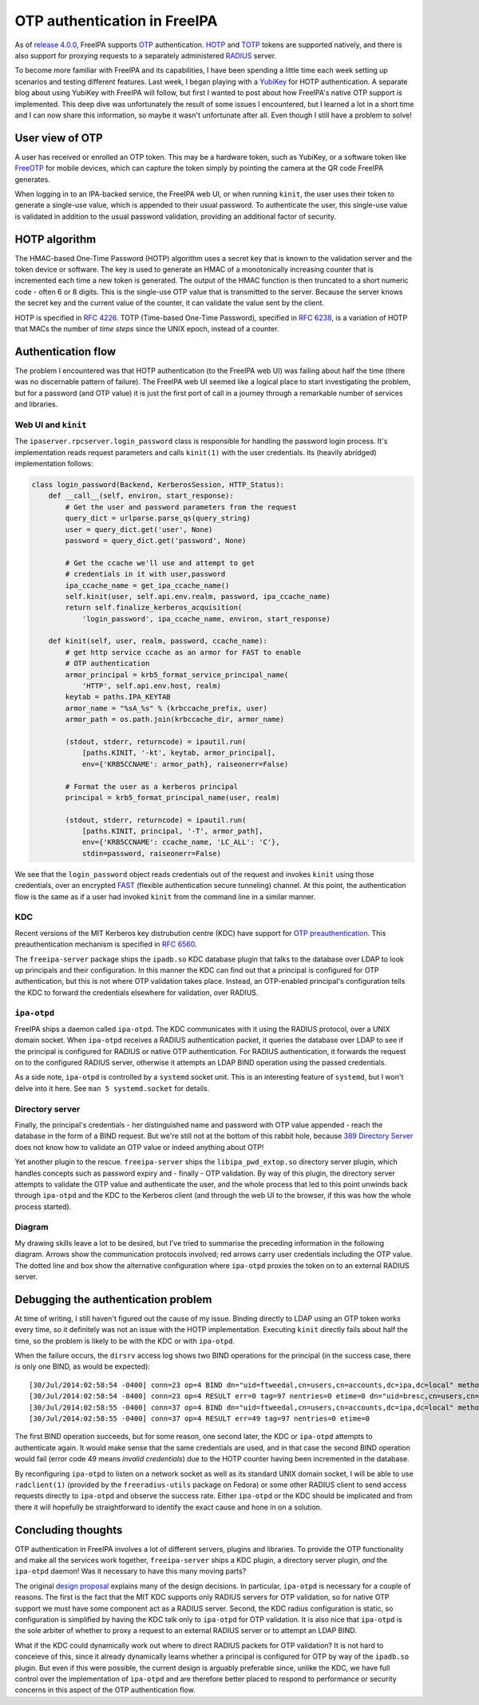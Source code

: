 OTP authentication in FreeIPA
=============================

As of `release 4.0.0`_, FreeIPA supports OTP_ authentication.  HOTP_
and TOTP_ tokens are supported natively, and there is also support
for proxying requests to a separately administered RADIUS_ server.

.. _OTP: https://en.wikipedia.org/wiki/One-time_password
.. _RADIUS: https://en.wikipedia.org/wiki/RADIUS
.. _HOTP: https://en.wikipedia.org/wiki/HMAC-based_One-time_Password_Algorithm
.. _TOTP: https://en.wikipedia.org/wiki/Time-based_One-time_Password_Algorithm
.. _release 4.0.0: https://www.freeipa.org/page/Releases/4.0.0#Highlights_in_4.0.0

To become more familiar with FreeIPA and its capabilities, I have
been spending a little time each week setting up scenarios and
testing different features.  Last week, I began playing with a
YubiKey_ for HOTP authentication.  A separate blog about using
YubiKey with FreeIPA will follow, but first I wanted to post about
how FreeIPA's native OTP support is implemented.  This deep dive was
unfortunately the result of some issues I encountered, but I learned
a lot in a short time and I can now share this information, so maybe
it wasn't unfortunate after all.  Even though I still have a problem
to solve!

.. _YubiKey: http://www.yubico.com/products/yubikey-hardware/yubikey/


User view of OTP
----------------

A user has received or enrolled an OTP token.  This may be a
hardware token, such as YubiKey, or a software token like FreeOTP_
for mobile devices, which can capture the token simply by pointing
the camera at the QR code FreeIPA generates.

.. _FreeOTP: https://fedorahosted.org/freeotp/

When logging in to an IPA-backed service, the FreeIPA web UI, or
when running ``kinit``, the user uses their token to generate a
single-use value, which is appended to their usual password.  To
authenticate the user, this single-use value is validated in
addition to the usual password validation, providing an additional
factor of security.


HOTP algorithm
--------------

The HMAC-based One-Time Password (HOTP) algorithm uses a secret key
that is known to the validation server and the token device or
software.  The key is used to generate an HMAC of a monotonically
increasing counter that is incremented each time a new token is
generated.  The output of the HMAC function is then truncated to a
short numeric code - often 6 or 8 digits.  This is the single-use
OTP value that is transmitted to the server.  Because the server
knows the secret key and the current value of the counter, it can
validate the value sent by the client.

HOTP is specified in `RFC 4226`_.  TOTP (Time-based One-Time
Password), specified in `RFC 6238`_, is a variation of HOTP that
MACs the number of *time steps* since the UNIX epoch, instead of a
counter.

.. _RFC 4226: http://tools.ietf.org/html/rfc4226
.. _RFC 6238: http://tools.ietf.org/html/rfc6238


Authentication flow
-------------------

The problem I encountered was that HOTP authentication (to the
FreeIPA web UI) was failing about half the time (there was no
discernable pattern of failure).  The FreeIPA web UI seemed like a
logical place to start investigating the problem, but for a password
(and OTP value) it is just the first port of call in a journey
through a remarkable number of services and libraries.


Web UI and ``kinit``
~~~~~~~~~~~~~~~~~~~~

The ``ipaserver.rpcserver.login_password`` class is responsible for
handling the password login process.  It's implementation reads
request parameters and calls ``kinit(1)`` with the user credentials.
Its (heavily abridged) implementation follows:

.. code:: python

    class login_password(Backend, KerberosSession, HTTP_Status):
        def __call__(self, environ, start_response):
            # Get the user and password parameters from the request
            query_dict = urlparse.parse_qs(query_string)
            user = query_dict.get('user', None)
            password = query_dict.get('password', None)

            # Get the ccache we'll use and attempt to get
            # credentials in it with user,password
            ipa_ccache_name = get_ipa_ccache_name()
            self.kinit(user, self.api.env.realm, password, ipa_ccache_name)
            return self.finalize_kerberos_acquisition(
                'login_password', ipa_ccache_name, environ, start_response)

        def kinit(self, user, realm, password, ccache_name):
            # get http service ccache as an armor for FAST to enable
            # OTP authentication
            armor_principal = krb5_format_service_principal_name(
                'HTTP', self.api.env.host, realm)
            keytab = paths.IPA_KEYTAB
            armor_name = "%sA_%s" % (krbccache_prefix, user)
            armor_path = os.path.join(krbccache_dir, armor_name)

            (stdout, stderr, returncode) = ipautil.run(
                [paths.KINIT, '-kt', keytab, armor_principal],
                env={'KRB5CCNAME': armor_path}, raiseonerr=False)

            # Format the user as a kerberos principal
            principal = krb5_format_principal_name(user, realm)

            (stdout, stderr, returncode) = ipautil.run(
                [paths.KINIT, principal, '-T', armor_path],
                env={'KRB5CCNAME': ccache_name, 'LC_ALL': 'C'},
                stdin=password, raiseonerr=False)

We see that the ``login_password`` object reads credentials out of
the request and invokes ``kinit`` using those credentials, over an
encrypted FAST_ (flexible authentication secure tunneling) channel.
At this point, the authentication flow is the same as if a user had
invoked ``kinit`` from the command line in a similar manner.

.. _FAST: http://tools.ietf.org/html/rfc6113


KDC
~~~

Recent versions of the MIT Kerberos key distrubution centre (KDC)
have support for `OTP preauthentication`_.  This preauthentication
mechanism is specified in `RFC 6560`_.

.. _OTP preauthentication: http://web.mit.edu/~kerberos/krb5-devel/doc/admin/otp.html
.. _RFC 6560: http://tools.ietf.org/html/rfc6560

The ``freeipa-server`` package ships the ``ipadb.so`` KDC database
plugin that talks to the database over LDAP to look up principals
and their configuration.  In this manner the KDC can find out that a
principal is configured for OTP authentication, but this is not
where OTP validation takes place.  Instead, an OTP-enabled
principal's configuration tells the KDC to forward the credentials
elsewhere for validation, over RADIUS.


``ipa-otpd``
~~~~~~~~~~~~

FreeIPA ships a daemon called ``ipa-otpd``.  The KDC communicates
with it using the RADIUS protocol, over a UNIX domain socket.  When
``ipa-otpd`` receives a RADIUS authentication packet, it queries the
database over LDAP to see if the principal is configured for RADIUS
or native OTP authentication.  For RADIUS authentication, it
forwards the request on to the configured RADIUS server, otherwise
it attempts an LDAP BIND operation using the passed credentials.

As a side note, ``ipa-otpd`` is controlled by a ``systemd`` socket
unit.  This is an interesting feature of ``systemd``, but I won't
delve into it here.  See ``man 5 systemd.socket`` for details.


Directory server
~~~~~~~~~~~~~~~~

Finally, the principal's credentials - her distinguished name and
password with OTP value appended - reach the database in the form of
a BIND request.  But we're still not at the bottom of this rabbit
hole, because `389 Directory Server`_ does not know how to validate
an OTP value or indeed anything about OTP!

.. _389 Directory Server: http://directory.fedoraproject.org/wiki/Main_Page

Yet another plugin to the rescue.  ``freeipa-server`` ships the
``libipa_pwd_extop.so`` directory server plugin, which handles
concepts such as password expiry and - finally - OTP validation.
By way of this plugin, the directory server attempts to validate the
OTP value and authenticate the user, and the whole process that led
to this point unwinds back through ``ipa-otpd`` and the KDC to the
Kerberos client (and through the web UI to the browser, if this was
how the whole process started).


Diagram
~~~~~~~

My drawing skills leave a lot to be desired, but I've tried to
summarise the preceding information in the following diagram.
Arrows show the communication protocols involved; red arrows carry
user credentials including the OTP value.  The dotted line and box
show the alternative configuration where ``ipa-otpd`` proxies the
token on to an external RADIUS server.

.. image:: images/freeipa_otp_auth_flow.png


Debugging the authentication problem
------------------------------------

At time of writing, I still haven't figured out the cause of my
issue.  Binding directly to LDAP using an OTP token works every
time, so it definitely was not an issue with the HOTP
implementation.  Executing ``kinit`` directly fails about half the
time, so the problem is likely to be with the KDC or with
``ipa-otpd``.

When the failure occurs, the ``dirsrv`` access log shows two BIND
operations for the principal (in the success case, there is only one
BIND, as would be expected)::

  [30/Jul/2014:02:58:54 -0400] conn=23 op=4 BIND dn="uid=ftweedal,cn=users,cn=accounts,dc=ipa,dc=local" method=128 version=3
  [30/Jul/2014:02:58:54 -0400] conn=23 op=4 RESULT err=0 tag=97 nentries=0 etime=0 dn="uid=bresc,cn=users,cn=accounts,dc=ipa,dc=local"
  [30/Jul/2014:02:58:55 -0400] conn=37 op=4 BIND dn="uid=ftweedal,cn=users,cn=accounts,dc=ipa,dc=local" method=128 version=3
  [30/Jul/2014:02:58:55 -0400] conn=37 op=4 RESULT err=49 tag=97 nentries=0 etime=0

The first BIND operation succeeds, but for some reason, one second
later, the KDC or ``ipa-otpd`` attempts to authenticate again.  It
would make sense that the same credentials are used, and in that
case the second BIND operation would fail (error code 49 means
*invalid credentials*) due to the HOTP counter having been
incremented in the database.

By reconfiguring ``ipa-otpd`` to listen on a network socket as well
as its standard UNIX domain socket, I will be able to use
``radclient(1)`` (provided by the ``freeradius-utils`` package on
Fedora) or some other RADIUS client to send access requests directly
to ``ipa-otpd`` and observe the success rate.  Either ``ipa-otpd``
or the KDC should be implicated and from there it will hopefully be
straightforward to identify the exact cause and hone in on a
solution.


Concluding thoughts
-------------------

OTP authentication in FreeIPA involves a lot of different servers,
plugins and libraries.  To provide the OTP functionality and make
all the services work together, ``freeipa-server`` ships a KDC
plugin, a directory server plugin, *and* the ``ipa-otpd`` daemon!
Was it necessary to have this many moving parts?

The original `design proposal`_ explains many of the design
decisions.  In particular, ``ipa-otpd`` is necessary for a couple of
reasons.  The first is the fact that the MIT KDC supports only
RADIUS servers for OTP validation, so for native OTP support we must
have some component act as a RADIUS server.  Second, the KDC radius
configuration is static, so configuration is simplified by having
the KDC talk only to ``ipa-otpd`` for OTP validation.  It is also
nice that ``ipa-otpd`` is the sole arbiter of whether to proxy a
request to an external RADIUS server or to attempt an LDAP BIND.

What if the KDC could dynamically work out where to direct RADIUS
packets for OTP validation?   It is not hard to conceieve of this,
since it already dynamically learns whether a principal is
configured for OTP by way of the ``ipadb.so`` plugin.  But even if
this were possible, the current design is arguably preferable since,
unlike the KDC, we have full control over the implementation of
``ipa-otpd``  and are therefore better placed to respond to
performance or security concerns in this aspect of the OTP
authentication flow.

.. _design proposal: http://www.freeipa.org/page/V4/OTP
